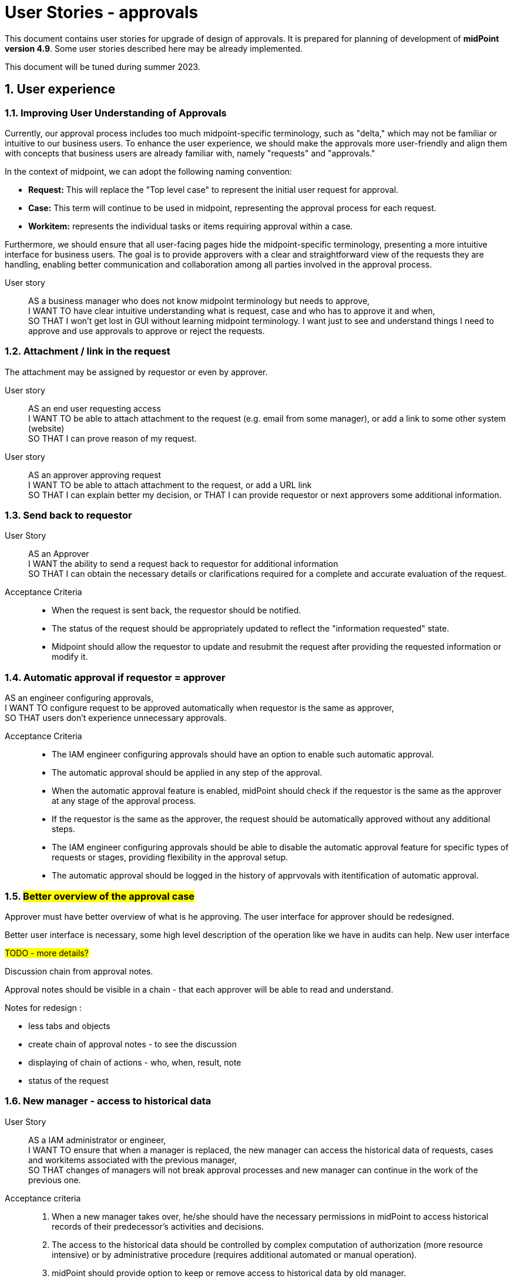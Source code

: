 = User Stories - approvals
:page-nav-title: User stories - approvals
:page-toc: top
:toclevels: 3
:sectnums:
:sectnumlevels: 3

This document contains user stories for upgrade of design of approvals.
It is prepared for planning of development of *midPoint version 4.9*. Some user stories described here may be already implemented.

This document will be tuned during summer 2023.


== User experience

=== Improving User Understanding of Approvals

Currently, our approval process includes too much midpoint-specific terminology, such as "delta," which may not be familiar or intuitive to our business users. To enhance the user experience, we should make the approvals more user-friendly and align them with concepts that business users are already familiar with, namely "requests" and "approvals."

In the context of midpoint, we can adopt the following naming convention:

* *Request:* This will replace the "Top level case" to represent the initial user request for approval.
* *Case:* This term will continue to be used in midpoint, representing the approval process for each request.
* *Workitem:* represents the individual tasks or items requiring approval within a case.

Furthermore, we should ensure that all user-facing pages hide the midpoint-specific terminology, presenting a more intuitive interface for business users. The goal is to provide approvers with a clear and straightforward view of the requests they are handling, enabling better communication and collaboration among all parties involved in the approval process.

User story::
AS a business manager who does not know midpoint terminology but needs to approve, +
I WANT TO have clear intuitive understanding what is request, case and who has to approve it and when, +
SO THAT I won't get lost in GUI without learning midpoint terminology. I want just to see and understand things I need to approve and use approvals to approve or reject the requests.

=== Attachment / link in the request
The attachment may be assigned by requestor or even by approver.

User story::
AS an end user requesting access +
I WANT TO be able to attach attachment to the request (e.g. email from some manager), or add a link to some other system (website) +
SO THAT I can prove reason of my request. +

User story::
AS an approver approving request +
I WANT TO be able to attach attachment to the request, or add a URL link +
SO THAT I can explain better my decision, or
THAT I can provide requestor or next approvers some additional information.

=== Send back to requestor

User Story::
AS an Approver +
I WANT the ability to send a request back to requestor for additional information +
SO THAT I can obtain the necessary details or clarifications required for a complete and accurate evaluation of the request.

Acceptance Criteria::
* When the request is sent back, the requestor should be notified.
* The status of the request should be appropriately updated to reflect the "information requested" state.
* Midpoint should allow the requestor to update and resubmit the request after providing the requested information or modify it.

=== Automatic approval if requestor = approver

AS an engineer configuring approvals, +
I WANT TO configure request to be approved automatically when requestor is the same as approver, +
SO THAT users don't experience unnecessary approvals.

Acceptance Criteria::
* The IAM engineer configuring approvals should have an option to enable such automatic approval.
* The automatic approval should be applied in any step of the approval.
* When the automatic approval feature is enabled, midPoint should check if the requestor is the same as the approver at any stage of the approval process.
* If the requestor is the same as the approver, the request should be automatically approved without any additional steps.
* The IAM engineer configuring approvals should be able to disable the automatic approval feature for specific types of requests or stages, providing flexibility in the approval setup.
* The automatic approval should be logged in the history of apprvovals with itentification of automatic approval.

=== #Better overview of the approval case#

Approver must have better overview of what is he approving. The user interface for approver should be redesigned.

Better user interface is necessary, some high level description of the operation like we have in audits can help. New user interface

#TODO - more details?#

.Discussion chain from approval notes.

Approval notes should be visible in a chain - that each approver will be able to read and understand.

Notes for redesign :

* less tabs and objects
* create chain of approval notes - to see the discussion
* displaying of chain of actions - who, when, result, note
* status of the request



=== New manager - access to historical data

User Story::
AS a IAM administrator or engineer, +
I WANT TO ensure that when a manager is replaced, the new manager can access the historical data of requests, cases and workitems associated with the previous manager, +
SO THAT changes of managers will not break approval processes and new manager can continue in the work of the previous one.

Acceptance criteria::

. When a new manager takes over, he/she should have the necessary permissions in midPoint to access historical records of their predecessor's activities and decisions.
. The access to the historical data should be controlled by complex computation of authorization (more resource intensive) or by administrative procedure (requires additional automated or manual operation).
. midPoint should provide option to keep or remove access to historical data by old manager.
. The configuration of the definition should be well documented with examples provided.
. The solution in midPoint should be scalable and efficient, allowing for smooth access to historical data even in cases of frequent manager changes.


=== Approve on behalf of

The concept of "attorney" does not align well with business context in many organizations. Commonly used terms are "deputy" and "on behalf of." The term "attorney" is not a widely recognized business term and should be replaced.

User Story::
AS a deputy of an Approver +
I WANT TO be able to perform approvals on his/her behalf, +
SO THAT requests will not be delayed if the approver is unavailable.

Acceptance Criteria::

. I should have the authorization to act as a deputy approver for the specific approver.
. When the authorized approver is not available, I can perform approvals on their behalf.
. End user should see that the approval was performed by me as the deputy approver (on behalf of).
. Requests should continue to be processed and not wait for the approver's presence, ensuring timely approvals even in their absence.
. midPoint should display information that the request was approved by <my name> on behalf of <the original approver>.
. Term "attorney" should not be used in GUI.

=== Approving specific changes of specific users (VIP users).

How to handle situation when I want to approve modification of specific attributes for specific people. Typically such people is top management of the organization.

User Story::
AS an IAM Administrator, +
I WANT the ability to approve modifications of specific attributes or assignments for certain individuals coming from authoritative sources, +
SOTHAT I can control and validate changes made to critical data for the designated users.

Example::

* The email attribute comes from source system to midPoint. I want to approve modification of email attribute for top management. To be sure that top management won't get email change.

Acceptance Criteria::

. midPoint should allow to specify rules (policy rules, "mapping policy rules" ?) for approving modification of specific attributes or assignments of specific users. +
This is already possible, just configuration si very complex and resource intensive. See below.
. IAM administrator should easily identify such attributes and approval rules
. When IAM administrator decides to reject the modification, the subsequent reconciliations should not trigger additional approval requests until the source attribute is changed again
    ** maybe we can use shadow marks for this
. The approval should be auditable
. IAM administrator should be notified about the requested approval
. When the modification is rejected, the "rule of not using authoritative value" should be created.
. IAM administrator can easily list, identify and manage such rules
. When situation changes, IAM administrator can delete the "rule of not using authoritative value" and modification can be applied to the user. Or approval is raised again and IAM administrator can approve it.
. The configuration should be well documented prepared with examples for engineers.

NOTE: In the version 4.7, the policy probably rules allows such configuration using extension attribute to be filled from inbound source and mapping defined in object template. Just the solution requires additional extension attribute, increasing perfomance requirements (new global policy rule) and not providing all features defined in acceptance criteria above.

== Big picture / reporting over requests and approvals

=== Request analysis

User Story::
AS a Role Manager / IAM Operations Manager / Security Officer +
I WANT TO obtain big picture information about requests and their approvals +
SO THAT I can effectively manage IAM operations and also processes related to it.

Particularly:

* I want to know which roles are most frequently requested for a given period, so that I can optimize rule configurations and automate assignments.
* I want to identify requests that required most approvers, so that I can address any inefficiencies or bottlenecks.
* I want to identify requests with the longest approval times, so that I can investigate and address any delays in the approval process within the organization.
* I want to track the total number of requests created and the average approval time for each request, including the time taken for 90% or 95% of the requests to be approved.
    ** Monitoring average is not enough. Managing 90% or 95% level is much better (90%: 9 of 10 requests will be processed withing this time iterval.)
* I want to perform these statistics separately for different types of requests, without mixing them together.

=== Manual request processing

User Story::
AS a Role Manager / IAM Operations Manager / Security Officer +
I WANT TO monitor not only apprroval phase but also provisioning as well +
SO THAT I can verify that request are fully fulfilled and they did not fail during provisioning.

=== Compare trends

User Story::
AS a Role Manager / IAM Operations Manager +
I WANT TO see statistics from specific request analysis for time periods +
SO THAT I can identify trends and manage processes.

=== Better overview of my requests in GUI

User story::
AS a user +
I WANT TO see my open requests and their status (who is currently approving them and since when) +
SO THAT I can contact the person and request approval, enabling a self-service approach for problem-solving.

User story::
AS a user +
I WANT TO know how long a specific person has had my request (whether they received it yesterday or if it's been a week) +
SO THAT I can be aware of the approval timeline and follow up if necessary.

User Story::
As a User +
I WANT TO see all my requests that I have created together with their status +
SO THAT I can see a list of all requests that I have created since I joined the system. For each request I want to be able to track its progress.

=== Better view of open requests in user (object)

User story::
AS business user +
I WANT TO see easier that user (myself) or other object has open requests/cases when I open the object +
SO THAT I won't miss that user (or myself) has something "in progress" and therefore may not be applied in his access yet.

The notification is already visible over the cases, but business user can miss it quite often. Something better visible, but not very aggressive - not necessary to click on it.


== REST interface

=== Approval via REST

Midpoint must have options to approve/reject requests via REST.

User story::
AS an IT manager+
I WANT TO all requests were approved in our internal tool +
SO THAT people (managers) can perform their basic daily approval tasks from one place - the same environment and see what they approved and when.

Acceptance criteria::
GIVEN company has its own application that is used for performing approve/reject operations. This application can connect to midpoint via REST. +
WHEN an approver has to approve request +
THEN the application is able to show request with basic information (what was requested, when, who, approval notes). User is able to approve, reject the request (together with writing the note). +
If the user needs more details, he is able to get directly to midpoint via link.

We need to resolve issue listed already in xref:../../guides/approvals-via-rest-howto/index.adoc[Approvals via REST howto]

See also: xref:https://jira.evolveum.com/browse/MID-6067[JIRA MID-6067]


The application may not necessarily mimic all the details provided in midpoint. If user needs more info, the link should be available to get to approval case in midpoint.


== IAM Engineer experience

The updates in 4.9 should provide better interface to engineer. It should provide easier configuration and better overview of what is already configured in the system. So the engineer is more efficient and inexperienced engineers can get into midPoint faster.

=== Default configuration of notifications

User Story::
AS an engineer configuring approvals and it's notifications, +
I WANT TO have default or initial configurations available that I can use as a starting point for my own configurations, +
SO THAT I can expedite the process of setting up approvals and notifications and deliver my results faster.


*Acceptance Criteria*

Default configuration of notifications should provide following notifications:

Notifications to requestor:

* When the request is created: "Your request of assigning role XYZ was created."
    ** optionally, if requestee is not the same as requestor: "Request of assigning role XYZ to you was created by <requestors name>."
* At the end of the approval, when all approvals are done and the request is approved: "You request of assigning role XYZ was approved"
    ** alternatively, when the request is rejected: "Your request was rejected"

Notifications to approver:

* Notifications to approver: "Your approval is required for ..."

Optional notification to requestor:

* When the request is sent back to requestor, then the requestor should obtain notification: "Your request was returned to you by <name>"


=== Cover also manual tasks in the request workflow

#TODO# - when there are manual cases required in provisioning of the task, then


=== Workflow / lifecyle definition

#TODO# - engineer is able to define workflow using stages and transitions in UI.



